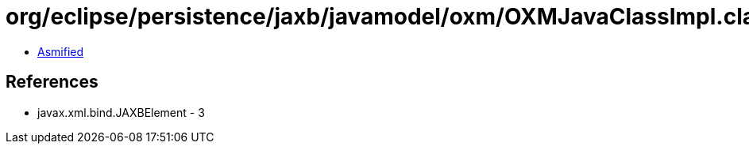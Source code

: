 = org/eclipse/persistence/jaxb/javamodel/oxm/OXMJavaClassImpl.class

 - link:OXMJavaClassImpl-asmified.java[Asmified]

== References

 - javax.xml.bind.JAXBElement - 3
